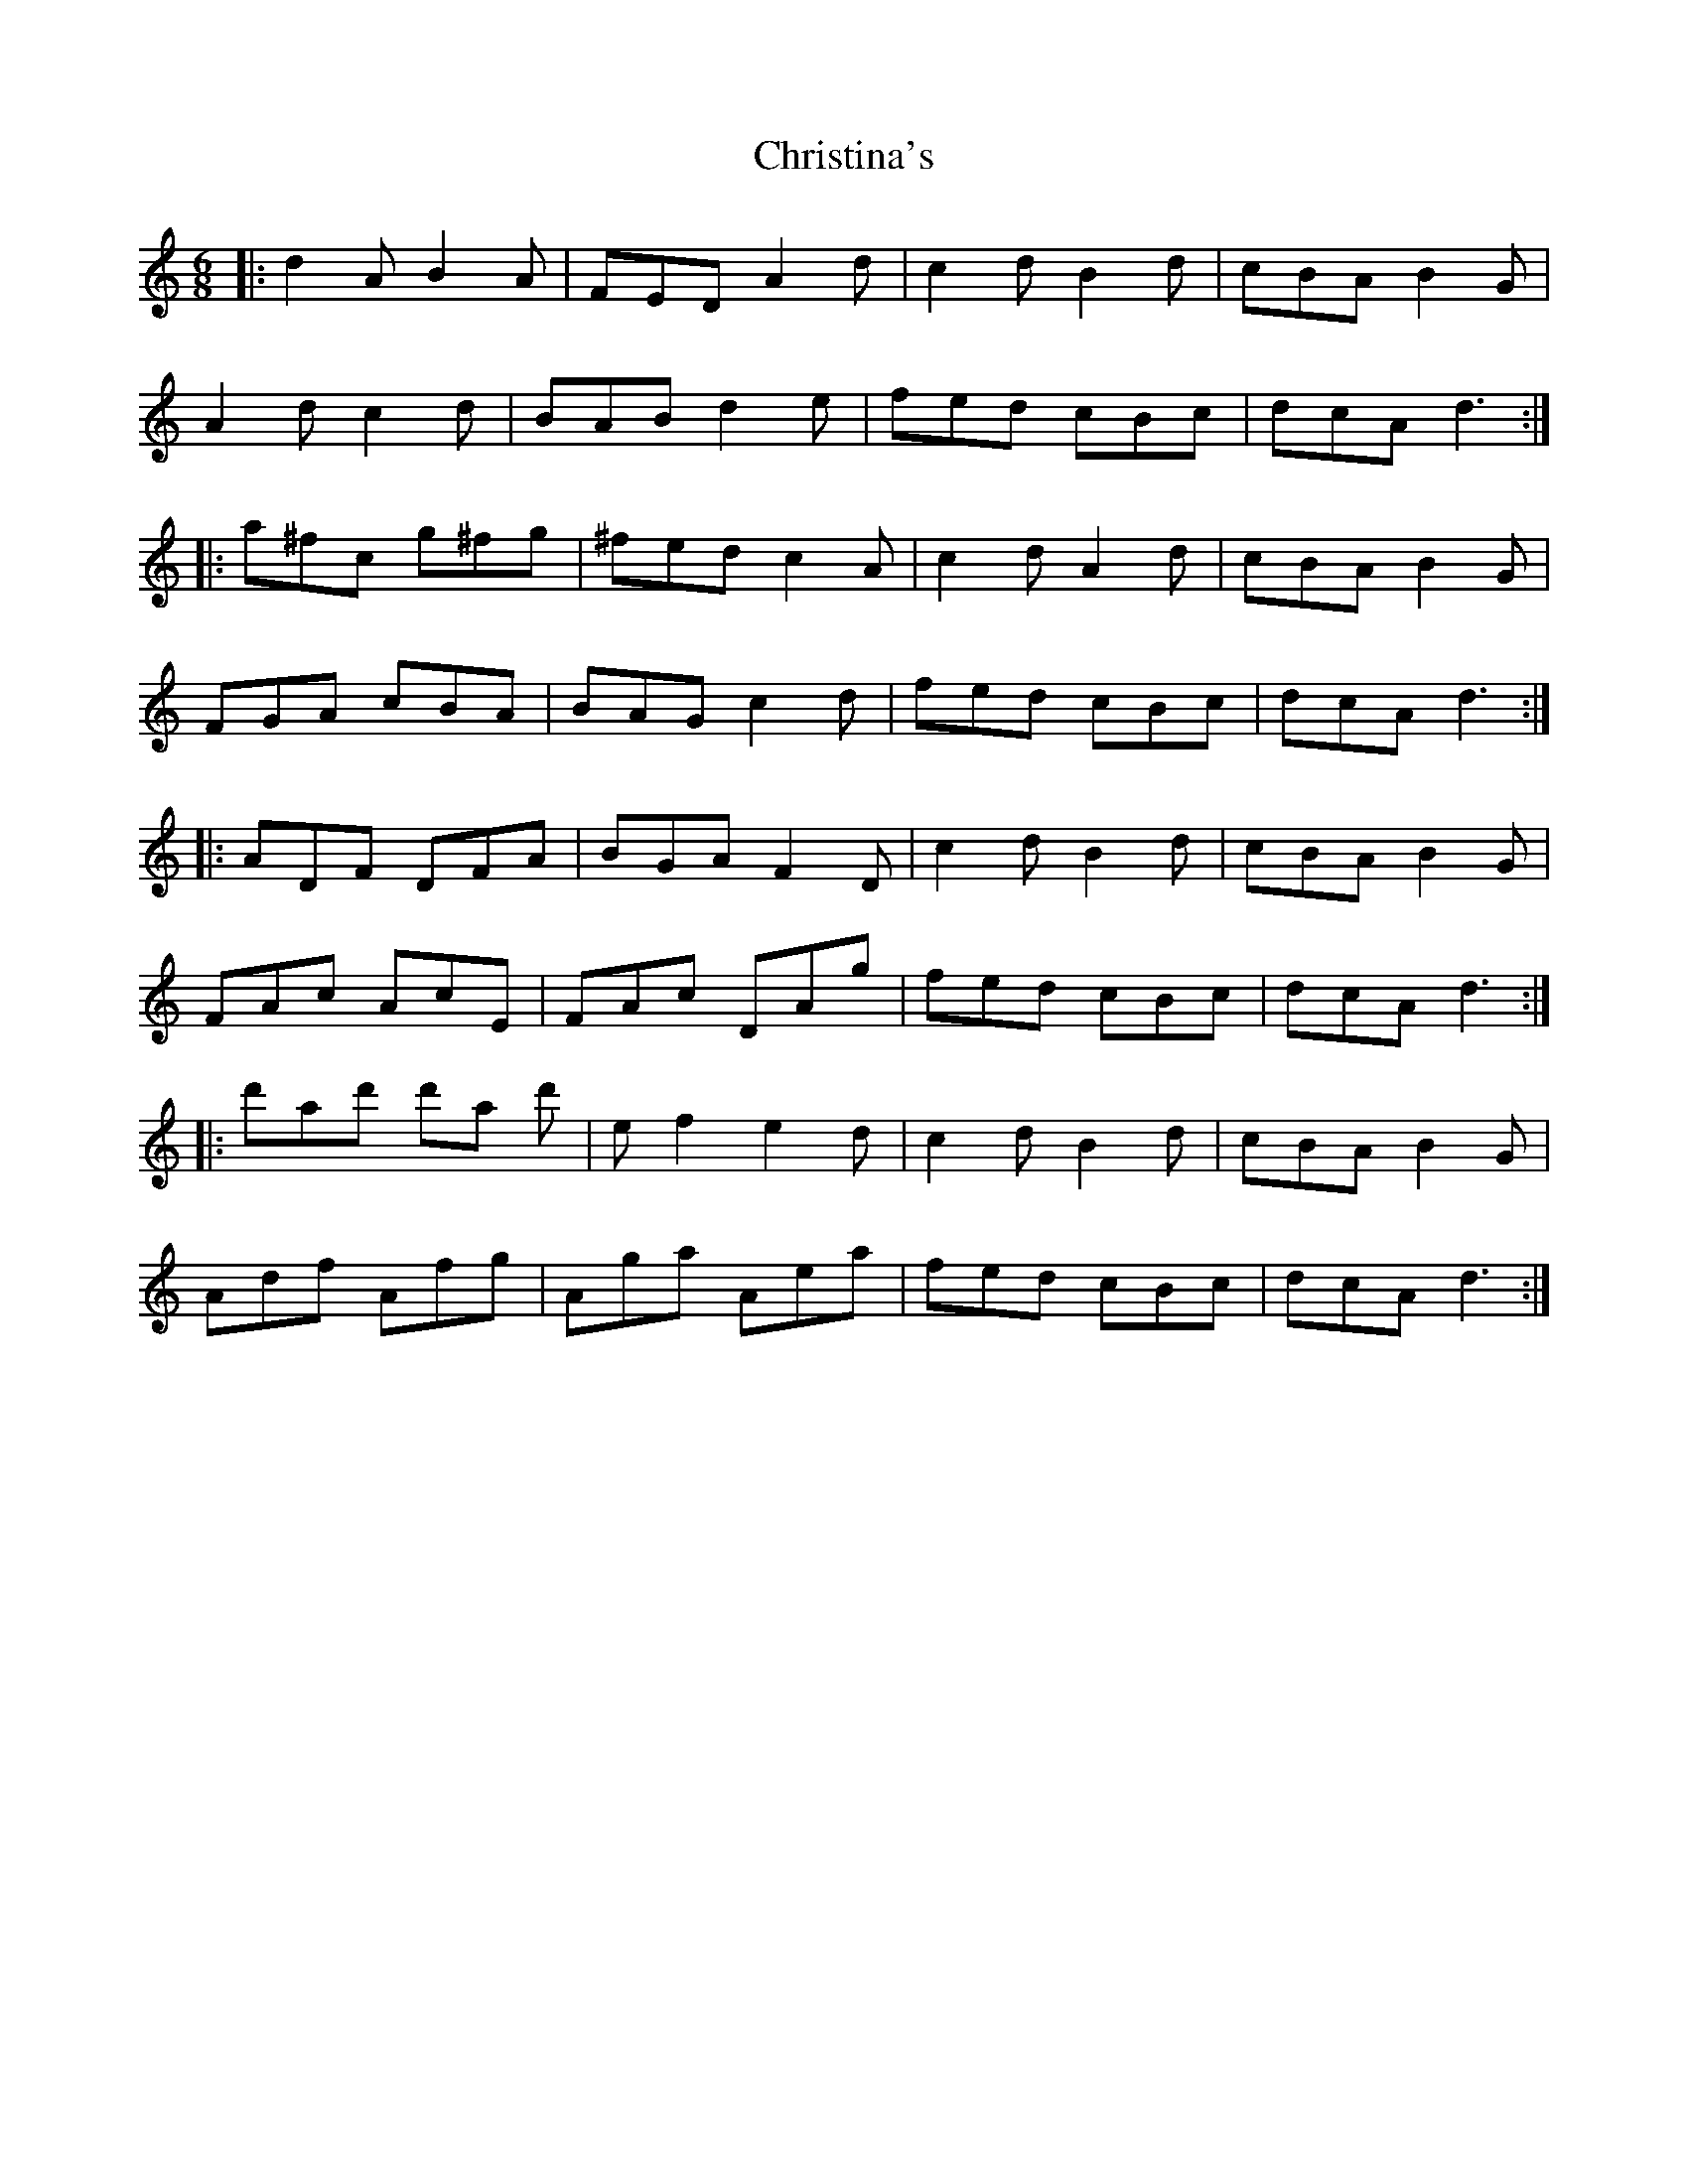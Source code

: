 X: 7085
T: Christina's
R: jig
M: 6/8
K: Ddorian
|:d2A B2A|FED A2d|c2d B2d|cBA B2G|
A2d c2d|BAB d2e|fed cBc|dcA d3:|
|:a^fc g^fg|^fed c2A|c2d A2d|cBA B2G|
FGA cBA|BAG c2d|fed cBc|dcA d3:|
|:ADF DFA|BGA F2D|c2d B2d|cBA B2G|
FAc AcE|FAc DAg|fed cBc|dcA d3:|
|:d'ad' d'a d'|ef2 e2d|c2d B2d|cBA B2G|
Adf Afg|Aga Aea|fed cBc|dcA d3:|

